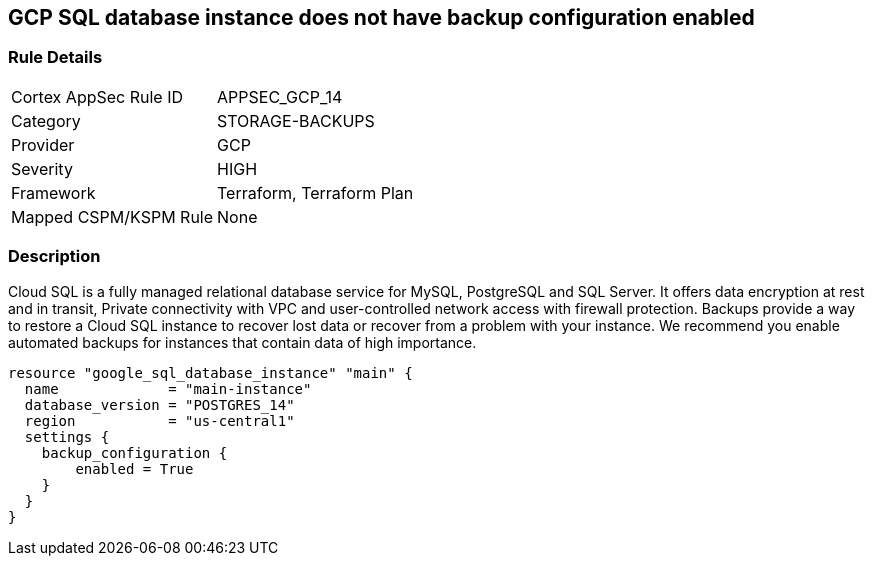 == GCP SQL database instance does not have backup configuration enabled


=== Rule Details

[cols="1,2"]
|===
|Cortex AppSec Rule ID |APPSEC_GCP_14
|Category |STORAGE-BACKUPS
|Provider |GCP
|Severity |HIGH
|Framework |Terraform, Terraform Plan
|Mapped CSPM/KSPM Rule |None
|===


=== Description 


Cloud SQL is a fully managed relational database service for MySQL, PostgreSQL and SQL Server.
It offers data encryption at rest and in transit, Private connectivity with VPC and user-controlled network access with firewall protection.
Backups provide a way to restore a Cloud SQL instance to recover lost data or recover from a problem with your instance.
We recommend you enable automated backups for instances that contain data of high importance.


[source,go]
----
resource "google_sql_database_instance" "main" {
  name             = "main-instance"
  database_version = "POSTGRES_14"
  region           = "us-central1"
  settings {
    backup_configuration {
        enabled = True
    }
  }
}
----


